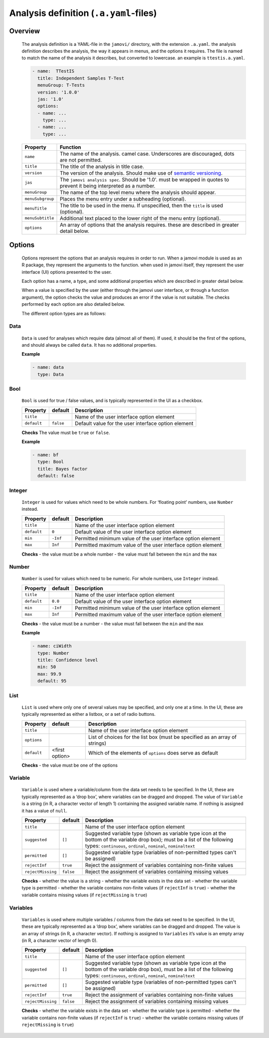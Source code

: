 .. sectionauthor:: Jonathon Love

=======================================
Analysis definition (``.a.yaml``-files)
=======================================

Overview
--------

   The analysis definition is a YAML-file in the ``jamovi/`` directory, with the extension ``.a.yaml``. the analysis definition describes the analysis, the way
   it appears in menus, and the options it requires. The file is named to match the name of the analysis it describes, but converted to lowercase. an example
   is ``ttestis.a.yaml``.

   .. code-block:: yaml

      - name:  TTestIS
        title: Independent Samples T-Test
        menuGroup: T-Tests
        version: '1.0.0'
        jas: '1.0'
        options:
        - name: ...
          type: ...
        - name: ...
          type: ...


   +------------------+---------------------------------------------------------------------------------------------------------------------------------------+
   | Property         | Function                                                                                                                              |
   +==================+=======================================================================================================================================+
   | ``name``         | The name of the analysis. camel case. Underscores are discouraged, dots are not permitted.                                            |
   +------------------+---------------------------------------------------------------------------------------------------------------------------------------+
   | ``title``        | The title of the analysis in title case.                                                                                              |
   +------------------+---------------------------------------------------------------------------------------------------------------------------------------+
   | ``version``      | The version of the analysis. Should make use of `semantic versioning <http://semver.org>`__.                                          |
   +------------------+---------------------------------------------------------------------------------------------------------------------------------------+
   | ``jas``          | The ``jamovi analysis spec``. Should be '1.0'. must be wrapped in quotes to prevent it being interpreted as a number.                 |
   +------------------+---------------------------------------------------------------------------------------------------------------------------------------+
   | ``menuGroup``    | The name of the top level menu where the analysis should appear.                                                                      |
   +------------------+---------------------------------------------------------------------------------------------------------------------------------------+
   | ``menuSubgroup`` | Places the menu entry under a subheading (optional).                                                                                  |
   +------------------+---------------------------------------------------------------------------------------------------------------------------------------+
   | ``menuTitle``    | The title to be used in the menu. If unspecified, then the ``title`` is used (optional).                                              |
   +------------------+---------------------------------------------------------------------------------------------------------------------------------------+
   | ``menuSubtitle`` | Additional text placed to the lower right of the menu entry (optional).                                                               |
   +------------------+---------------------------------------------------------------------------------------------------------------------------------------+
   | ``options``      | An array of options that the analysis requires. these are described in greater detail below.                                          |
   +------------------+---------------------------------------------------------------------------------------------------------------------------------------+


Options
-------

   Options represent the options that an analysis requires in order to run. When a jamovi module is used as an R package, they represent the arguments to the
   function. when used in jamovi itself, they represent the user interface (UI) options presented to the user.

   Each option has a name, a type, and some additional properties which are described in greater detail below.

   When a value is specified by the user (either through the jamovi user interface, or through a function argument), the option checks the value and produces
   an error if the value is not suitable. The checks performed by each option are also detailed below.


   The different option types are as follows:


Data
~~~~

   ``Data`` is used for analyses which require data (almost all of them). If used, it should be the first of the options, and should always be called ``data``.
   It has no additional properties.


   **Example**

   .. code-block:: yaml

      - name: data
        type: Data


Bool
~~~~

   ``Bool`` is used for true / false values, and is typically represented in the UI as a checkbox.

   +-------------------+-----------------+--------------------------------------------------------------------------------------------------------------------+
   | Property          | default         | Description                                                                                                        |
   +===================+=================+====================================================================================================================+
   | ``title``         |                 | Name of the user interface option element                                                                          |
   +-------------------+-----------------+--------------------------------------------------------------------------------------------------------------------+
   | ``default``       | ``false``       | Default value for the user interface option element                                                                |
   +-------------------+-----------------+--------------------------------------------------------------------------------------------------------------------+


   **Checks**
   The value must be ``true`` or ``false``.

   **Example**

   .. code-block:: yaml

      - name: bf
        type: Bool
        title: Bayes factor
        default: false


Integer
~~~~~~~

   ``Integer`` is used for values which need to be whole numbers. For ‘floating point’ numbers, use ``Number`` instead.

   +-------------------+-----------------+-----------------------------------------------------------------------------------------------------------------------+
   | Property          | default         | Description                                                                                                           |
   +===================+=================+=======================================================================================================================+
   | ``title``         |                 | Name of the user interface option element                                                                             |
   +-------------------+-----------------+-----------------------------------------------------------------------------------------------------------------------+
   | ``default``       | ``0``           | Default value of the user interface option element                                                                    |
   +-------------------+-----------------+-----------------------------------------------------------------------------------------------------------------------+
   | ``min``           | ``-Inf``        | Permitted minimum value of the user interface option element                                                          |
   +-------------------+-----------------+-----------------------------------------------------------------------------------------------------------------------+
   | ``max``           | ``Inf``         | Permitted maximum value of the user interface option element                                                          |
   +-------------------+-----------------+-----------------------------------------------------------------------------------------------------------------------+


   **Checks**
   -  the value must be a whole number
   -  the value must fall between the ``min`` and the ``max``


Number
~~~~~~

   ``Number`` is used for values which need to be numeric. For whole numbers, use ``Integer`` instead.

   +-------------------+-----------------+-----------------------------------------------------------------------------------------------------------------------+
   | Property          | default         | Description                                                                                                           |
   +===================+=================+=======================================================================================================================+
   | ``title``         |                 | Name of the user interface option element                                                                             |
   +-------------------+-----------------+-----------------------------------------------------------------------------------------------------------------------+
   | ``default``       | ``0.0``         | Default value of the user interface option element                                                                    |
   +-------------------+-----------------+-----------------------------------------------------------------------------------------------------------------------+
   | ``min``           | ``-Inf``        | Permitted minimum value of the user interface option element                                                          |
   +-------------------+-----------------+-----------------------------------------------------------------------------------------------------------------------+
   | ``max``           | ``Inf``         | Permitted maximum value of the user interface option element                                                          |
   +-------------------+-----------------+-----------------------------------------------------------------------------------------------------------------------+


   **Checks**
   -  the value must be a number
   -  the value must fall between the ``min`` and the ``max``


   **Example**

   .. code-block:: yaml

      - name: ciWidth
        type: Number
        title: Confidence level
        min: 50
        max: 99.9
        default: 95


List
~~~~

   ``List`` is used where only one of several values may be specified, and only one at a time. In the UI, these are typically represented as either a listbox,
   or a set of radio buttons.

   +-------------------+-----------------+--------------------------------------------------------------------------------------------------------------------+
   | Property          | default         | Description                                                                                                        |
   +===================+=================+====================================================================================================================+
   | ``title``         |                 | Name of the user interface option element                                                                          |
   +-------------------+-----------------+--------------------------------------------------------------------------------------------------------------------+
   | ``options``       |                 | List of choices for the list box (must be specified as an array of strings)                                        |
   +-------------------+-----------------+--------------------------------------------------------------------------------------------------------------------+
   | ``default``       | <first option>  | Which of the elements of ``options`` does serve as default                                                         |
   +-------------------+-----------------+--------------------------------------------------------------------------------------------------------------------+


   **Checks**
   -  the value must be one of the options


Variable
~~~~~~~~

   ``Variable`` is used where a variable/column from the data set needs to be specified. In the UI, these are typically represented as a ‘drop box’, where
   variables can be dragged and dropped. The value of ``Variable`` is a string (in R, a character vector of length 1) containing the assigned variable name. If
   nothing is assigned it has a value of ``null``.

   +-------------------+-----------------+--------------------------------------------------------------------------------------------------------------------+
   | Property          | default         | Description                                                                                                        |
   +===================+=================+====================================================================================================================+
   | ``title``         |                 | Name of the user interface option element                                                                          |
   +-------------------+-----------------+--------------------------------------------------------------------------------------------------------------------+
   | ``suggested``     | ``[]``          | Suggested variable type (shown as variable type icon at the bottom of the variable drop box); must be a list of    |
   |                   |                 | the following types: ``continuous``, ``ordinal``, ``nominal``, ``nominaltext``                                     |
   +-------------------+-----------------+--------------------------------------------------------------------------------------------------------------------+
   | ``permitted``     | ``[]``          | Suggested variable type (variables of non-permitted types can't be assigned)                                       |
   +-------------------+-----------------+--------------------------------------------------------------------------------------------------------------------+
   | ``rejectInf``     | ``true``        | Reject the assignment of variables containing non-finite values                                                    |
   +-------------------+-----------------+--------------------------------------------------------------------------------------------------------------------+
   | ``rejectMissing`` | ``false``       | Reject the assignment of variables containing missing values                                                       |
   +-------------------+-----------------+--------------------------------------------------------------------------------------------------------------------+


   **Checks**
   - whether the value is a string
   - whether the variable exists in the data set
   - whether the variable type is permitted
   - whether the variable contains non-finite values (if ``rejectInf`` is ``true``)
   - whether the variable contains missing values (if ``rejectMissing`` is ``true``)


Variables
~~~~~~~~~

   ``Variables`` is used where multiple variables / columns from the data set need to be specified. In the UI, these are typically represented as a ‘drop box’,
   where variables can be dragged and dropped. The value is an array of strings (in R, a character vector). If nothing is assigned to ``Variables`` it’s value
   is an empty array (in R, a character vector of length 0).

   +-------------------+-----------------+--------------------------------------------------------------------------------------------------------------------+
   | Property          | default         | Description                                                                                                        |
   +===================+=================+====================================================================================================================+
   | ``title``         |                 | Name of the user interface option element                                                                          |
   +-------------------+-----------------+--------------------------------------------------------------------------------------------------------------------+
   | ``suggested``     | ``[]``          | Suggested variable type (shown as variable type icon at the bottom of the variable drop box), must be a list of    |
   |                   |                 | the following types: ``continuous``, ``ordinal``, ``nominal``, ``nominaltext``                                     |
   +-------------------+-----------------+--------------------------------------------------------------------------------------------------------------------+
   | ``permitted``     | ``[]``          | Suggested variable type (variables of non-permitted types can't be assigned)                                       |
   +-------------------+-----------------+--------------------------------------------------------------------------------------------------------------------+
   | ``rejectInf``     | ``true``        | Reject the assignment of variables containing non-finite values                                                    |
   +-------------------+-----------------+--------------------------------------------------------------------------------------------------------------------+
   | ``rejectMissing`` | ``false``       | Reject the assignment of variables containing missing values                                                       |
   +-------------------+-----------------+--------------------------------------------------------------------------------------------------------------------+


   **Checks**
   - whether the variable exists in the data set
   - whether the variable type is permitted
   - whether the variable contains non-finite values (if ``rejectInf`` is ``true``)
   - whether the variable contains missing values (if ``rejectMissing`` is ``true``)
